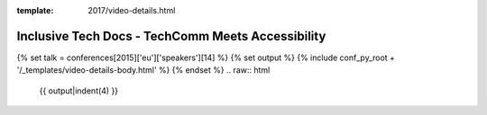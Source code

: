 :template: 2017/video-details.html

Inclusive Tech Docs - TechComm Meets Accessibility
==================================================

{% set talk = conferences[2015]['eu']['speakers'][14] %}
{% set output %}
{% include conf_py_root + '/_templates/video-details-body.html' %}
{% endset %}
.. raw:: html

    {{ output|indent(4) }}
